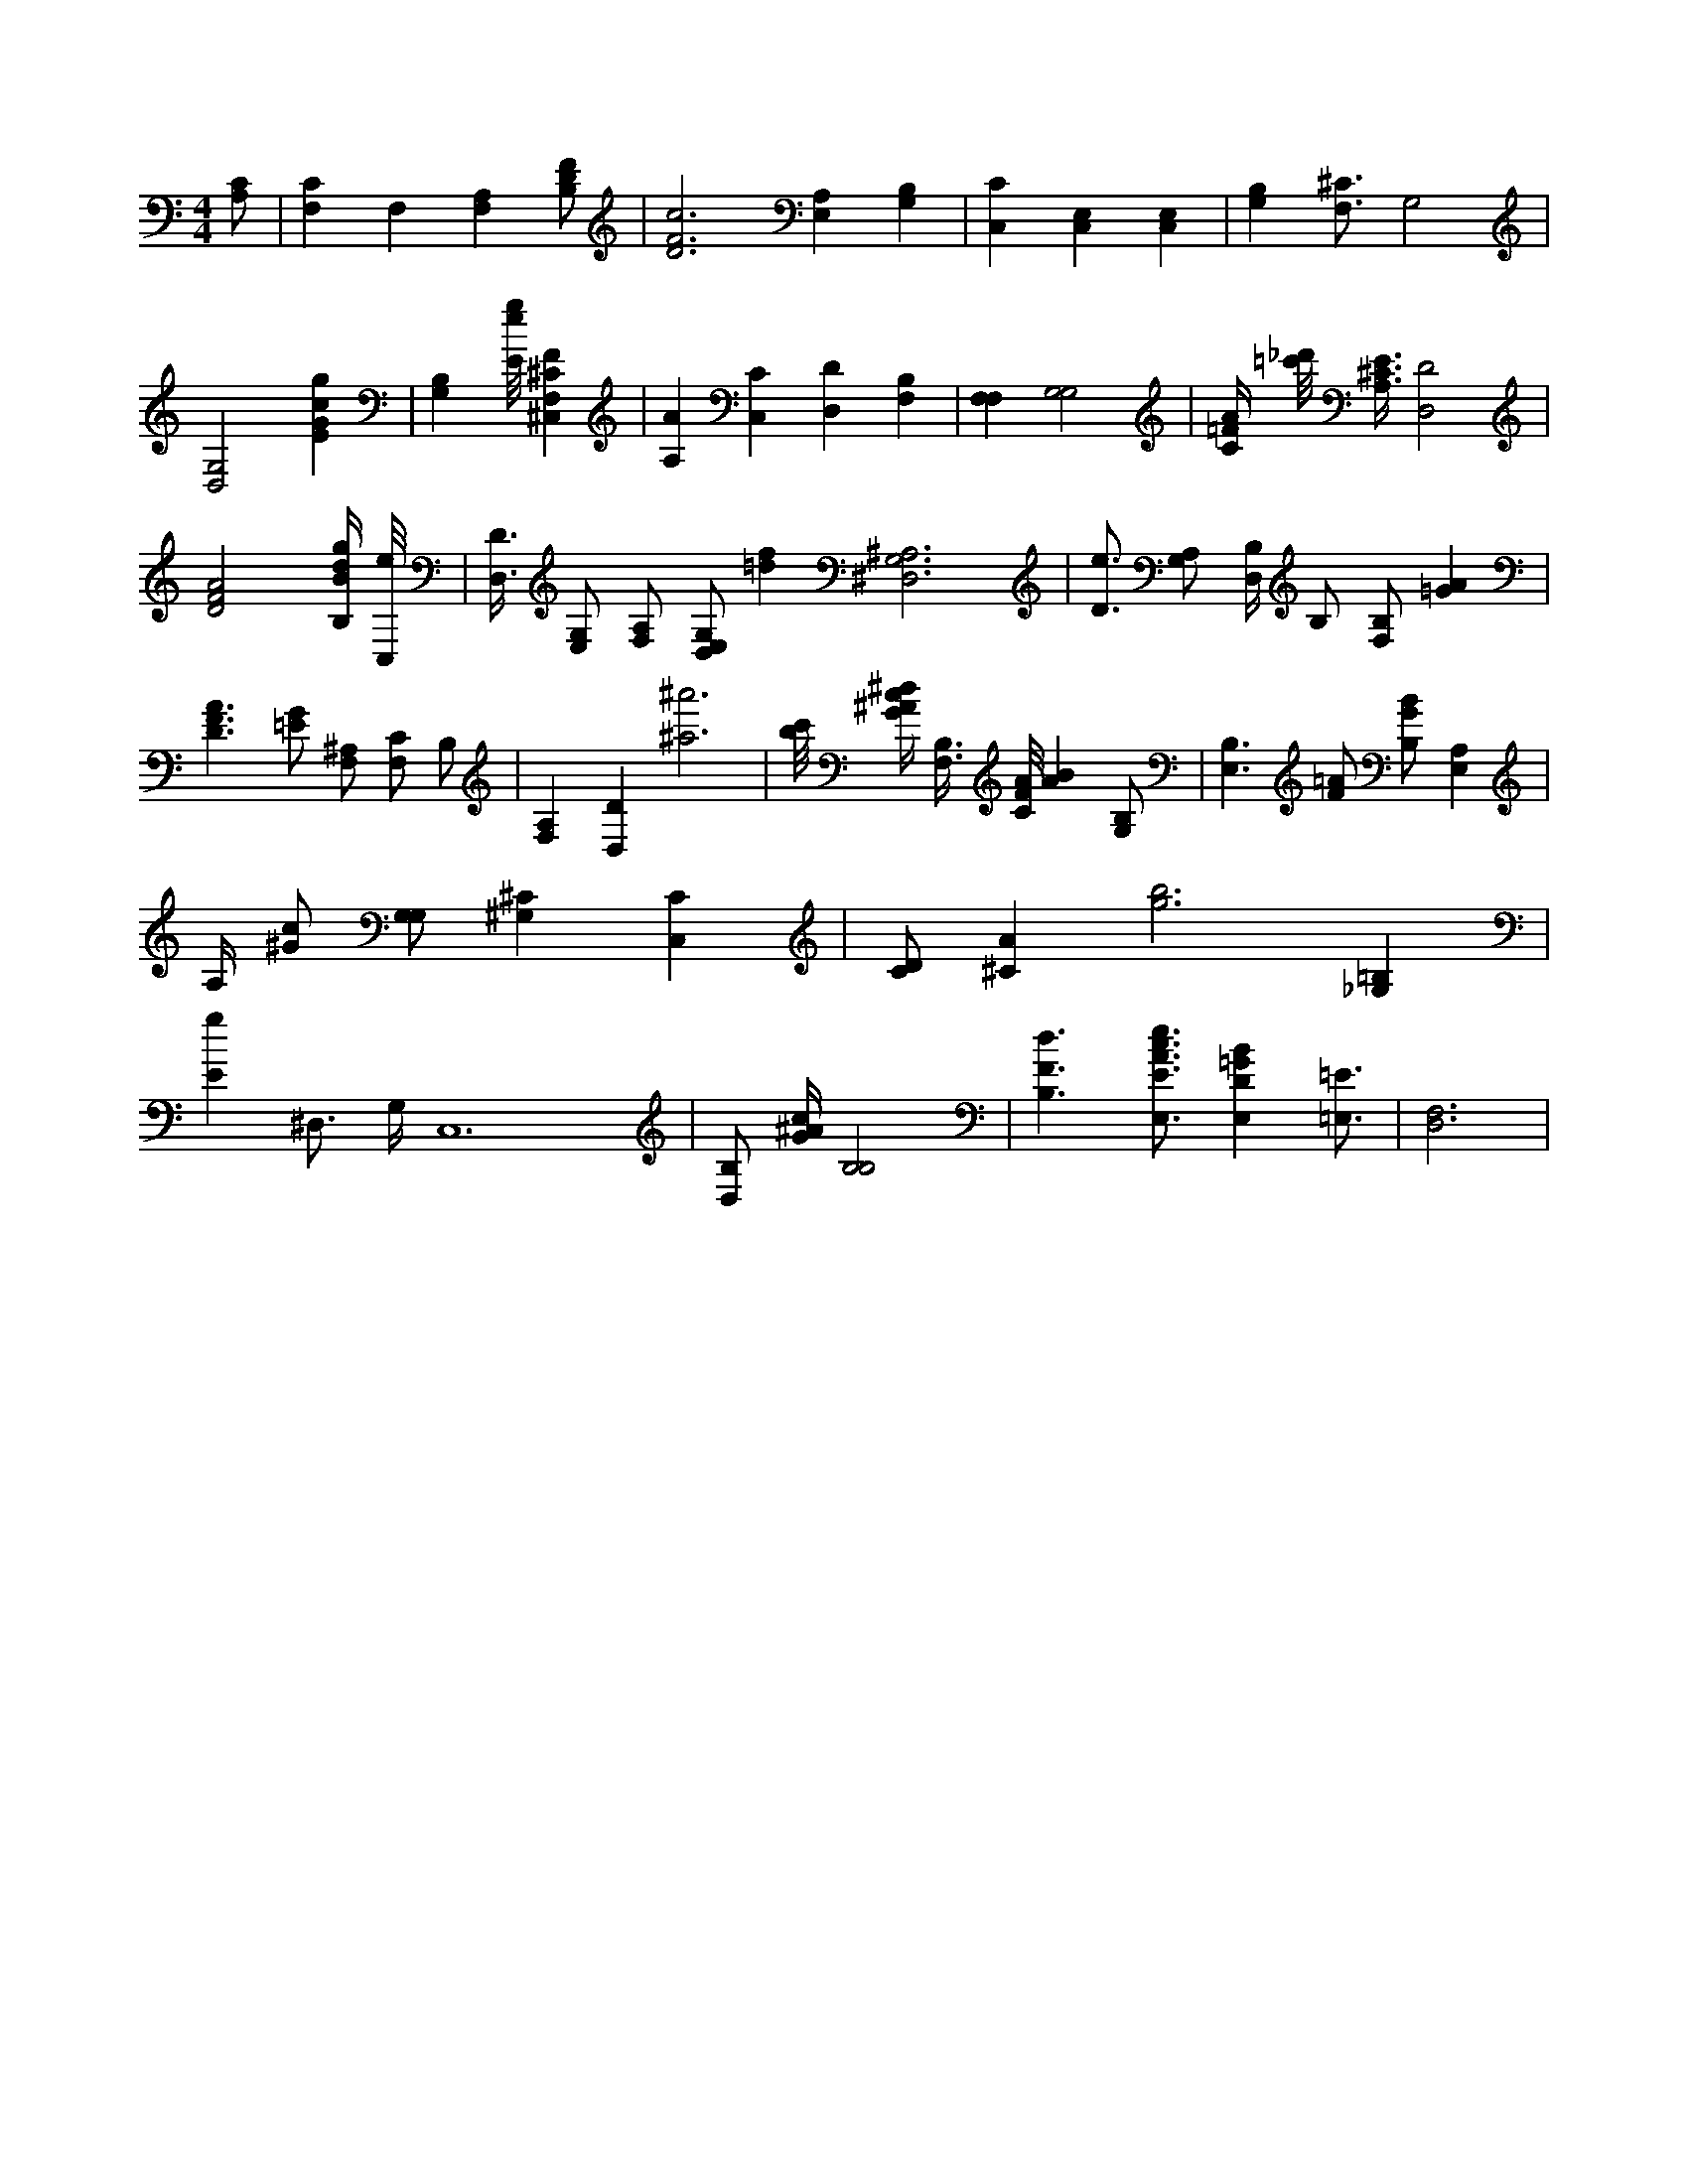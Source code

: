 X:667
L:1/4
M:4/4
K:CMaj
[A,/2C/2] | [F,C] F, [F,A,] [B,/2D/2F/2] | [D3F3c3] [A,E,] [B,G,] | [C,C] [C,E,] [C,E,] | [G,B,] [F,3/4^C3/4] G,2 | [D,2G,2] [EGcg] | [G,B,] [E/8e/8g/8] [^C,F,^CF] | [A,A] [C,C] [D,D] [B,F,] | [F,F,] [G,2G,2] | [C/4=F/4A/4] [=c'/8_d'/8] [A,3/8^C3/8E3/8] [D,2D2] | [D2F2A2] [B,/4B/4d/4g/4] [C,/8e/8] | [D,3/8D3/8] [E,/2G,/2] [F,/2A,/2] [D,/2E,/2G,/2] [=df] [^D,3G,3^A,3] | [D3/4e3/4] [G,/2A,/2] [B,/4D,/4] B,/2 [F,/2B,/2] [=GA] | [D3/2F3/2A3/2] [=E/2G/2] [F,/2^A,/2] [F,/2C/2] B,/2 | [A,F,] [D,D] [^a3^a'3] | [b/8c'/8] [G/4^A/4c/4^d/4] [B,3/8F,3/8] [C/8F/8A/8] [AB] [G,/2B,/2] | [B,3/2E,3/2] [F/2=A/2] [B,/2G/2B/2] [A,E,] | A,/4 [^G/2c/2] [G,/2G,/2] [^G,^C] [C,C] | [C/2D/2] [^CA] [g3b3] [=B,_G,] | [Eg] ^D,3/4 G,/4 C,6 | [D,/2B,/2] [G/4^A/4c/4] [B,2B,2] | [B,3/2F3/2d3/2] [E,3/4E3/4A3/4c3/4e3/4] [E,D=GB] [=E,3/4=E3/4] | [D,3F,3] |
